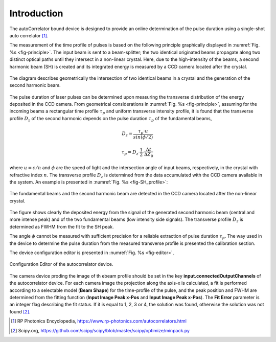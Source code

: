 ************
Introduction
************

The autoCorrelator bound device is designed to provide an online
determination of the pulse duration using a single-shot auto
correlator [1]_.

The measurement of the time profile of pulses is based on the following
principle graphically displayed in :numref:`Fig. %s <fig-principle>`.
The input beam is sent to a beam-splitter; the two identical originated
beams propagate along two distinct optical paths until they intersect
in a non-linear crystal. Here, due to the high-intensity of the beams,
a second harmonic beam (SH) is created and its integrated energy is
measured by a CCD camera located after the crystal.

.. _fig-principle:

.. figure:: _images/principle.png
   :scale: 50 %
   :align: center

   The diagram describes geometrically the
   intersection of two identical beams in a
   crystal and the generation of the second
   harmonic beam.

The pulse duration of laser pulses can be determined upon measuring
the transverse distribution of the energy deposited in the CCD camera.
From geometrical considerations in :numref:`Fig. %s <fig-principle>`,
assuming for the incoming beams a rectangular time profile
:math:`\tau_p` and uniform transverse intensity profile, it is
found that the transverse profile :math:`D_z` of the second harmonic
depends on the pulse duration :math:`\tau_p` of the fundamental beams,

.. math::
   D_z = \frac{\tau_p \cdot u}{sin(\phi/2)}
	   
.. math::
   \tau_p = D_z \cdot \frac{1}{2} \cdot \frac{\Delta t}{\Delta Z_0}
   
where :math:`u = c/n` and :math:`\phi` are the speed of light and the
intersection angle of input beams, respectively, in the crystal with
refractive index :math:`n`.
The transverse profile :math:`D_z` is determined from the data accumulated
with the CCD camera available in the system.
An example is presented in :numref:`Fig. %s <fig-SH_profile>`:

.. _fig-SH_profile:

.. figure:: _images/SH_profile.png
   :scale: 50 %
   :align: center

   The fundamental beams and the second harmonic beam
   are detected in the CCD camera located after the non-linear crystal.

The figure shows clearly the deposited energy from the signal of the generated
second harmonic beam (central and more intense peak) and of the two
fundamental beams (low intensity side signals). The transverse profile
:math:`D_z` is determined as FWHM from the fit to the SH peak.

The angle :math:`\phi` cannot
be measured with sufficient precision for a reliable extraction of pulse
duration :math:`\tau_p`. The way used in the device to determine the pulse
duration from the measured transverse profile is presented the calibration
section.

The device configuration editor is presented
in :numref:`Fig. %s <fig-editor>`,

.. _fig-editor:

.. figure:: _images/device_editor.png
   :scale: 60 %	   
   :align: center
	   
   Configuration Editor of the autocorrelator device.

The camera device proding the image of th ebeam profile should be
set in the key **input.connectedOutputChannels** of the autocorrelator
device.
For each camera image the projection along the axis-x is calculated,
a fit is performed according to a selectable model (**Beam Shape**)
for the time-profile of the pulse, and the peak position and FWHM are
determined from the fitting function (**Input Image Peak x-Pos** and
**Input Image Peak x-Pos**). The **Fit Error** parameter is an
integer flag describing the fit status. If it is equal to 1, 2, 3 or 4,
the solution was found, otherwise the solution was not found [2]_.

.. [1] RP Photonics Encyclopedia, https://www.rp-photonics.com/autocorrelators.html

.. [2] Scipy.org, https://github.com/scipy/scipy/blob/master/scipy/optimize/minpack.py
